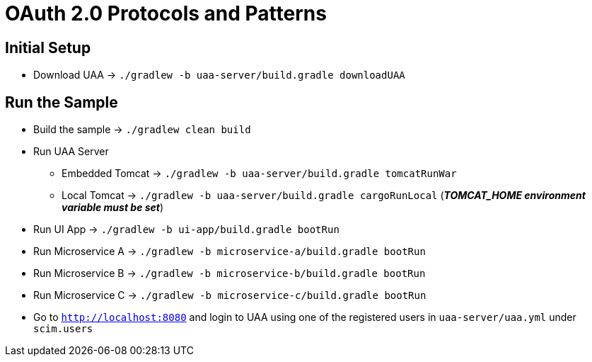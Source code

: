 = OAuth 2.0 Protocols and Patterns

== Initial Setup

* Download UAA -> `./gradlew -b uaa-server/build.gradle downloadUAA`

== Run the Sample

* Build the sample -> `./gradlew clean build`
* Run UAA Server
** Embedded Tomcat -> `./gradlew -b uaa-server/build.gradle tomcatRunWar`
** Local Tomcat -> `./gradlew -b uaa-server/build.gradle cargoRunLocal` (*_TOMCAT_HOME environment variable must be set_*)
* Run UI App -> `./gradlew -b ui-app/build.gradle bootRun`
* Run Microservice A -> `./gradlew -b microservice-a/build.gradle bootRun`
* Run Microservice B -> `./gradlew -b microservice-b/build.gradle bootRun`
* Run Microservice C -> `./gradlew -b microservice-c/build.gradle bootRun`
* Go to `http://localhost:8080` and login to UAA using one of the registered users in `uaa-server/uaa.yml` under `scim.users`

